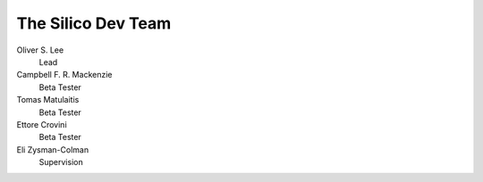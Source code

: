 The Silico Dev Team
-------------------


Oliver S. Lee
    Lead

Campbell F. R. Mackenzie
    Beta Tester
	
Tomas Matulaitis
    Beta Tester
	
Ettore Crovini
    Beta Tester
	
Eli Zysman-Colman 
    Supervision